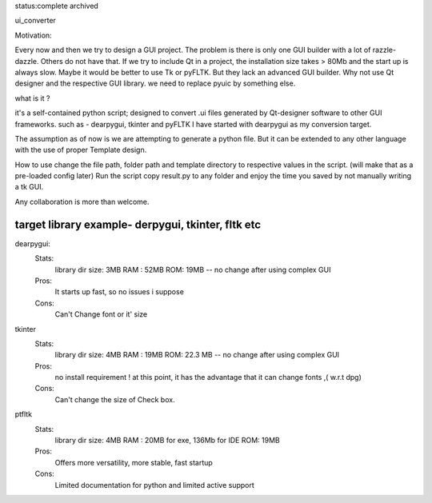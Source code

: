 status:complete 
archived

ui_converter

Motivation:

Every now and then we try to design a GUI project. The problem is there is only one GUI builder with a lot of razzle-dazzle.
Others do not have that. If we try to include Qt in a project, the installation size takes > 80Mb and the start up is always slow.
Maybe it would be better to use Tk or pyFLTK. But they lack an advanced GUI builder. Why not use Qt designer and the respective GUI library.
we need to replace pyuic by something else.


what is it ?

it's a self-contained python script; designed to convert .ui files generated by Qt-designer software to other GUI frameworks. such as - dearpygui, tkinter and pyFLTK
I have started with dearpygui as my conversion target. 
                                                                                                 

The assumption as of now is we are attempting to generate a python file. But it can be extended to any other language with the use of proper Template design.


How to use
change the file path, folder path and template directory to respective values in the script.
(will make that as a pre-loaded config later)
Run the script
copy result.py to any folder and enjoy the time you saved by not manually writing a tk GUI.


Any collaboration is more than welcome.


======================================
target library example- derpygui, tkinter, fltk  etc
======================================
dearpygui:
    Stats:
        library dir size: 3MB 
        RAM : 52MB
        ROM: 19MB -- no change after using complex GUI
    Pros:
        It starts up fast, so no issues i suppose
    Cons:
        Can't Change font or it' size
tkinter 
    Stats:
        library dir size: 4MB 
        RAM : 19MB
        ROM: 22.3 MB -- no change after using complex GUI  
    Pros:
        no install requirement !
        at this point, it has the advantage that it can change fonts ,( w.r.t dpg)
    Cons:
        Can't change the size of Check box.
ptfltk
    Stats:
        library dir size: 4MB 
        RAM : 20MB for exe, 136Mb for IDE
        ROM: 19MB 
    Pros:
        Offers more versatility, more stable, fast startup
    Cons:
        Limited documentation for python and limited active support        
    



